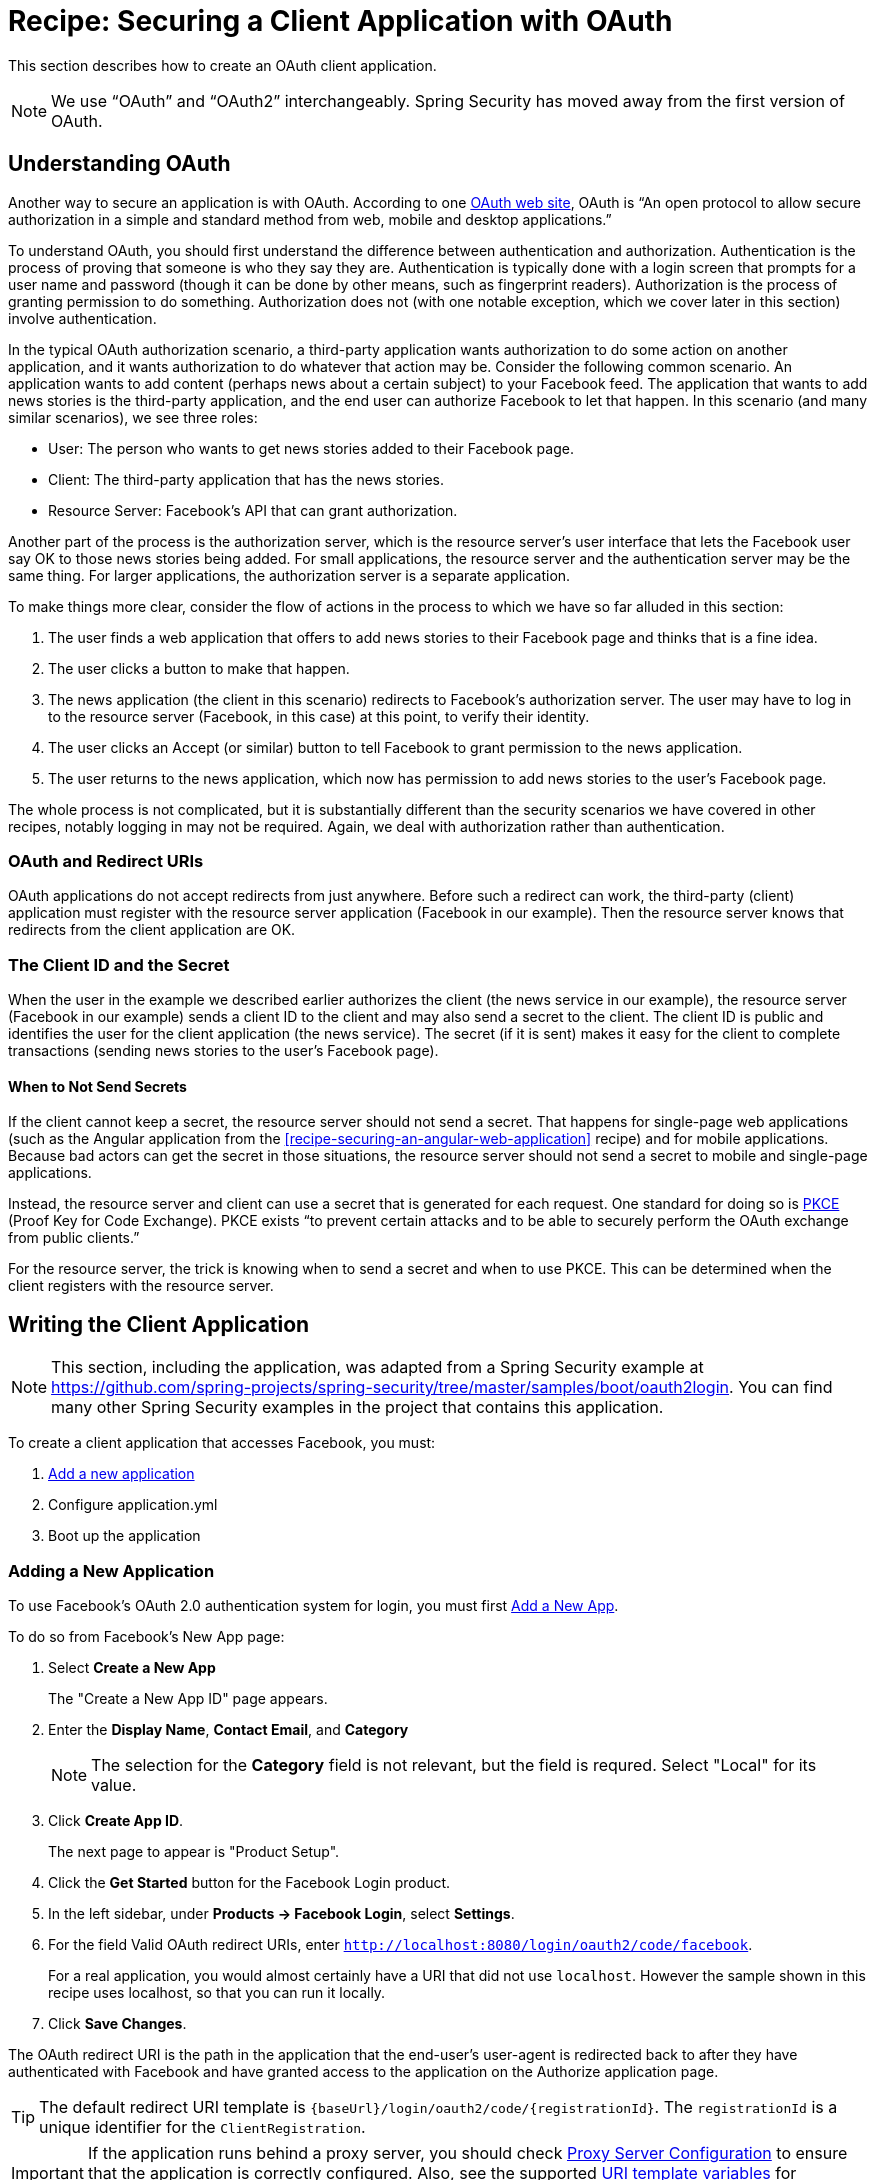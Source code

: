 [[recipe-securing-a-client-application-with-oauth]]
= Recipe: Securing a Client Application with OAuth

This section describes how to create an OAuth client application.

NOTE: We use "`OAuth`" and "`OAuth2`" interchangeably. Spring Security has moved away from the first version of OAuth.

[[understanding-oauth]]
== Understanding OAuth

Another way to secure an application is with OAuth. According to one https://oauth.net/[OAuth web site], OAuth is "`An open protocol to allow secure authorization in a simple and standard method from web, mobile and desktop applications.`"

To understand OAuth, you should first understand the difference between authentication and authorization.
Authentication is the process of proving that someone is who they say they are.
Authentication is typically done with a login screen that prompts for a user name and password (though it can be done by other means, such as fingerprint readers).
Authorization is the process of granting permission to do something.
Authorization does not (with one notable exception, which we cover later in this section) involve authentication.

In the typical OAuth authorization scenario, a third-party application wants authorization to do some action on another application, and it wants authorization to do whatever that action may be.
Consider the following common scenario. An application wants to add content (perhaps news about a certain subject) to your Facebook feed.
The application that wants to add news stories is the third-party application, and the end user can authorize Facebook to let that happen.
In this scenario (and many similar scenarios), we see three roles:

* User: The person who wants to get news stories added to their Facebook page.
* Client: The third-party application that has the news stories.
* Resource Server: Facebook's API that can grant authorization.

Another part of the process is the authorization server, which is the resource server's user interface that lets the Facebook user say OK to those news stories being added.
For small applications, the resource server and the authentication server may be the same thing. For larger applications, the authorization server is a separate application.

To make things more clear, consider the flow of actions in the process to which we have so far alluded in this section:

. The user finds a web application that offers to add news stories to their Facebook page and thinks that is a fine idea.
. The user clicks a button to make that happen.
. The news application (the client in this scenario) redirects to Facebook's authorization server.
The user may have to log in to the resource server (Facebook, in this case) at this point, to verify their identity.
. The user clicks an Accept (or similar) button to tell Facebook to grant permission to the news application.
. The user returns to the news application, which now has permission to add news stories to the user's Facebook page.

The whole process is not complicated, but it is substantially different than the security scenarios we have covered in other recipes, notably logging in may not be required.
Again, we deal with authorization rather than authentication.

=== OAuth and Redirect URIs

OAuth applications do not accept redirects from just anywhere.
Before such a redirect can work, the third-party (client) application must register with the resource server application (Facebook in our example).
Then the resource server knows that redirects from the client application are OK.

=== The Client ID and the Secret

When the user in the example we described earlier authorizes the client (the news service in our example), the resource server (Facebook in our example) sends a client ID to the client and may also send a secret to the client.
The client ID is public and identifies the user for the client application (the news service).
The secret (if it is sent) makes it easy for the client to complete transactions (sending news stories to the user's Facebook page).

==== When to Not Send Secrets

If the client cannot keep a secret, the resource server should not send a secret.
That happens for single-page web applications (such as the Angular application from the <<recipe-securing-an-angular-web-application>> recipe) and for mobile applications.
Because bad actors can get the secret in those situations, the resource server should not send a secret to mobile and single-page applications.

Instead, the resource server and client can use a secret that is generated for each request.
One standard for doing so is https://oauth.net/2/pkce/[PKCE] (Proof Key for Code Exchange).
PKCE exists "`to prevent certain attacks and to be able to securely perform the OAuth exchange from public clients.`"

For the resource server, the trick is knowing when to send a secret and when to use PKCE.
This can be determined when the client registers with the resource server.

== Writing the Client Application

NOTE: This section, including the application, was adapted from a Spring Security example at https://github.com/spring-projects/spring-security/tree/master/samples/boot/oauth2login. You can find many other Spring Security examples in the project that contains this application.

To create a client application that accesses Facebook, you must:

. <<oauth-adding-a-new-application,Add a new application>>

. Configure application.yml

. Boot up the application

[[oauth-adding-a-new-application]]
=== Adding a New Application

To use Facebook’s OAuth 2.0 authentication system for login, you must first https://developers.facebook.com/apps[Add a New App].

To do so from Facebook's New App page:

. Select *Create a New App*
+
The "Create a New App ID" page appears.

. Enter the *Display Name*, *Contact Email*, and *Category*
+
NOTE: The selection for the *Category* field is not relevant, but the field is requred. Select "Local" for its value.

. Click *Create App ID*.
+
The next page to appear is "Product Setup".

. Click the *Get Started* button for the Facebook Login product.

. In the left sidebar, under *Products → Facebook Login*, select *Settings*.

. For the field Valid OAuth redirect URIs, enter `http://localhost:8080/login/oauth2/code/facebook`.
+
For a real application, you would almost certainly have a URI that did not use `localhost`.
However the sample shown in this recipe uses localhost, so that you can run it locally.

. Click *Save Changes*.

The OAuth redirect URI is the path in the application that the end-user’s user-agent is redirected back to after they have authenticated with Facebook and have granted access to the application on the Authorize application page.

TIP: The default redirect URI template is `{baseUrl}/login/oauth2/code/{registrationId}`. The `registrationId` is a unique identifier for the `ClientRegistration`.

IMPORTANT: If the application runs behind a proxy server, you should check https://docs.spring.io/spring-security/site/docs/current/reference/htmlsingle/#appendix-proxy-server[Proxy Server Configuration] to ensure that the application is correctly configured. Also, see the supported https://docs.spring.io/spring-security/site/docs/current/reference/htmlsingle/#oauth2Client-auth-code-redirect-uri[URI template variables] for `redirect-uri`.

==== Configuring the `application.yml`

Now that you have created a new application with Facebook, you need to configure the sample application to use the application for the authentication flow. To do so:

. Go to `application.yml` (in the `resources` directory) and set the following configuration:
+
====
----
spring:
  security:
    oauth2:
      client:
        registration:	<1>
          facebook:		<2>
            client-id: facebook-client-id
            client-secret: facebook-client-secret
----
<1> `spring.security.oauth2.client.registration` is the base property prefix for OAuth client properties.
<2> The base property prefix follows the ID for the `ClientRegistration` -- in this case, `facebook`.
====

. Replace the values in the client-id and client-secret property with the OAuth 2.0 credentials you created earlier.

==== Creating the Application

The application consists of two small classes: a class with a main method that is annotated with `@SpringBootApplication` to create a Spring Boot application and an OAuth2 login controller. The following listing shows the application class:

====
[source,java]
----
package sample;

import org.springframework.boot.SpringApplication;
import org.springframework.boot.autoconfigure.SpringBootApplication;

/**
 * @author Joe Grandja
 */
@SpringBootApplication
public class OAuth2LoginApplication {

	public static void main(String[] args) {
		SpringApplication.run(OAuth2LoginApplication.class, args);
	}
}
----
====

The following listing shows the OAuth2 login controller class:

====
[source,java]
----
package sample.web;

import org.springframework.security.core.annotation.AuthenticationPrincipal;
import org.springframework.security.oauth2.client.OAuth2AuthorizedClient;
import org.springframework.security.oauth2.client.annotation.RegisteredOAuth2AuthorizedClient;
import org.springframework.security.oauth2.core.user.OAuth2User;
import org.springframework.stereotype.Controller;
import org.springframework.ui.Model;
import org.springframework.web.bind.annotation.GetMapping;

/**
 * @author Joe Grandja
 * @author Rob Winch
 */
@Controller
public class OAuth2LoginController {

	@GetMapping("/")
	public String index(Model model,
						@RegisteredOAuth2AuthorizedClient OAuth2AuthorizedClient authorizedClient,
						@AuthenticationPrincipal OAuth2User oauth2User) {
		model.addAttribute("userName", oauth2User.getName());
		model.addAttribute("clientName", authorizedClient.getClientRegistration().getClientName());
		model.addAttribute("userAttributes", oauth2User.getAttributes());
		return "index";
	}
}
----
====

You can find the original source for these classes plus test classes in the Spring Security samples at https://github.com/spring-projects/spring-security/tree/master/samples/boot/oauth2login.

== OAuth Resources

OAuth2 is defined by https://tools.ietf.org/html/rfc6749[IETF RFC (Request for Comment) 6749].
Two highly regarded and closely related web sites offer more detail.
Those sites are https://oauth.net/ and https://oauth.com/.
https://oauth.net/ is organized as a wiki. https://oauth.com/ is organized as a book.
Both are worth reading if you need to understand OAuth2 in depth.

